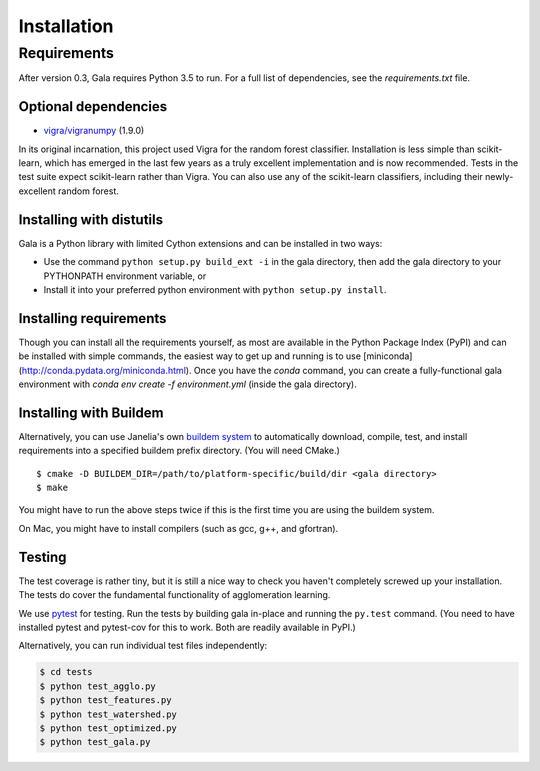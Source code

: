 Installation
============

Requirements
------------

After version 0.3, Gala requires Python 3.5 to run. For a full list of
dependencies, see the `requirements.txt` file.

Optional dependencies
~~~~~~~~~~~~~~~~~~~~~

-  `vigra/vigranumpy <hci.iwr.uni-heidelberg.de/vigra/>`__ (1.9.0)

In its original incarnation, this project used Vigra for the random
forest classifier. Installation is less simple than scikit-learn, which
has emerged in the last few years as a truly excellent implementation and is
now recommended. Tests in the test suite expect scikit-learn rather than
Vigra. You can also use any of the scikit-learn classifiers, including
their newly-excellent random forest.

Installing with distutils
~~~~~~~~~~~~~~~~~~~~~~~~~

Gala is a Python library with limited Cython extensions and can be
installed in two ways:

- Use the command ``python setup.py build_ext -i`` in the gala directory,
  then add the gala directory to your PYTHONPATH environment variable, or
- Install it into your preferred python environment with
  ``python setup.py install``.

Installing requirements
~~~~~~~~~~~~~~~~~~~~~~~

Though you can install all the requirements yourself, as most are available in
the Python Package Index (PyPI) and can be installed with simple commands,
the easiest way to get up and running is to use
[miniconda](http://conda.pydata.org/miniconda.html). Once you have the `conda`
command, you can create a fully-functional gala environment with
`conda env create -f environment.yml` (inside the gala directory).

Installing with Buildem
~~~~~~~~~~~~~~~~~~~~~~~

Alternatively, you can use Janelia's own `buildem
system <http://github.com/janelia-flyem/buildem#readme>`__ to
automatically download, compile, test, and install requirements into a
specified buildem prefix directory. (You will need CMake.)

::

    $ cmake -D BUILDEM_DIR=/path/to/platform-specific/build/dir <gala directory>
    $ make

You might have to run the above steps twice if this is the first time
you are using the buildem system.

On Mac, you might have to install compilers (such as gcc, g++, and
gfortran).

Testing
~~~~~~~

The test coverage is rather tiny, but it is still a nice way to check
you haven't completely screwed up your installation. The tests do cover
the fundamental functionality of agglomeration learning.

We use `pytest <https://pytest.org>`__ for testing. Run the tests by building
gala in-place and running the ``py.test`` command. (You need to have installed
pytest and pytest-cov for this to work. Both are readily available in PyPI.)

Alternatively, you can run individual test files independently:

.. code:: bash

    $ cd tests
    $ python test_agglo.py
    $ python test_features.py
    $ python test_watershed.py
    $ python test_optimized.py
    $ python test_gala.py
